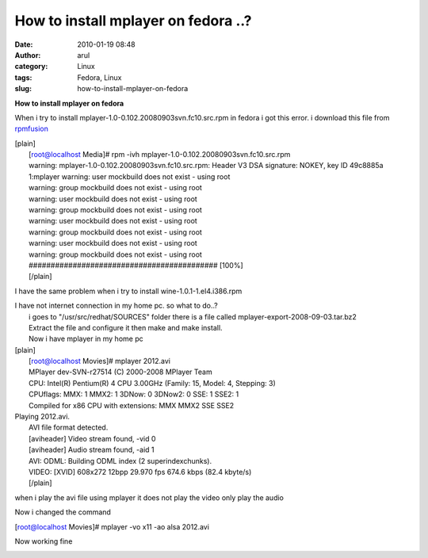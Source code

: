 How to install mplayer on fedora ..?
####################################
:date: 2010-01-19 08:48
:author: arul
:category: Linux
:tags: Fedora, Linux
:slug: how-to-install-mplayer-on-fedora

**How to install mplayer on fedora**

|http://www.haifux.org/lectures/134/lecture/images/mplayer.png|

When i try to install mplayer-1.0-0.102.20080903svn.fc10.src.rpm in
fedora i got this error. i download this file from
`rpmfusion <http://download1.rpmfusion.org/free/fedora/releases/10/Everything/source/SRPMS/repoview/index.html>`__

| [plain]
|  [root@localhost Media]# rpm -ivh
  mplayer-1.0-0.102.20080903svn.fc10.src.rpm
|  warning: mplayer-1.0-0.102.20080903svn.fc10.src.rpm: Header V3 DSA
  signature: NOKEY, key ID 49c8885a
|  1:mplayer warning: user mockbuild does not exist - using root
|  warning: group mockbuild does not exist - using root
|  warning: user mockbuild does not exist - using root
|  warning: group mockbuild does not exist - using root
|  warning: user mockbuild does not exist - using root
|  warning: group mockbuild does not exist - using root
|  warning: user mockbuild does not exist - using root
|  warning: group mockbuild does not exist - using root
|  ########################################### [100%]
|  [/plain]

I have the same problem when i try to install wine-1.0.1-1.el4.i386.rpm

| I have not internet connection in my home pc. so what to do..?
|  i goes to "/usr/src/redhat/SOURCES" folder there is a file called
  mplayer-export-2008-09-03.tar.bz2
|  Extract the file and configure it then make and make install.
|  Now i have mplayer in my home pc

| [plain]
|  [root@localhost Movies]# mplayer 2012.avi
|  MPlayer dev-SVN-r27514 (C) 2000-2008 MPlayer Team
|  CPU: Intel(R) Pentium(R) 4 CPU 3.00GHz (Family: 15, Model: 4,
  Stepping: 3)
|  CPUflags: MMX: 1 MMX2: 1 3DNow: 0 3DNow2: 0 SSE: 1 SSE2: 1
|  Compiled for x86 CPU with extensions: MMX MMX2 SSE SSE2

| Playing 2012.avi.
|  AVI file format detected.
|  [aviheader] Video stream found, -vid 0
|  [aviheader] Audio stream found, -aid 1
|  AVI: ODML: Building ODML index (2 superindexchunks).
|  VIDEO: [XVID] 608x272 12bpp 29.970 fps 674.6 kbps (82.4 kbyte/s)
|  [/plain]

|image1|

when i play the avi file using mplayer it does not play the video only
play the audio

Now i changed the command

[root@localhost Movies]# mplayer -vo x11 -ao alsa 2012.avi

Now working fine

|image2|

.. |http://www.haifux.org/lectures/134/lecture/images/mplayer.png| image:: http://www.haifux.org/lectures/134/lecture/images/mplayer.png
.. |image1| image:: http://3.bp.blogspot.com/_X5tq9y9xv2s/S1W9z-cISFI/AAAAAAAAAHg/LW8cMmLo91E/s400/Screenshot-MPlayer.png
   :target: http://3.bp.blogspot.com/_X5tq9y9xv2s/S1W9z-cISFI/AAAAAAAAAHg/LW8cMmLo91E/s1600-h/Screenshot-MPlayer.png
.. |image2| image:: http://4.bp.blogspot.com/_X5tq9y9xv2s/S1W90LG8hUI/AAAAAAAAAHo/M8yz1QPT8cs/s400/Screenshot-MPlayer-1.png
   :target: http://4.bp.blogspot.com/_X5tq9y9xv2s/S1W90LG8hUI/AAAAAAAAAHo/M8yz1QPT8cs/s1600-h/Screenshot-MPlayer-1.png
